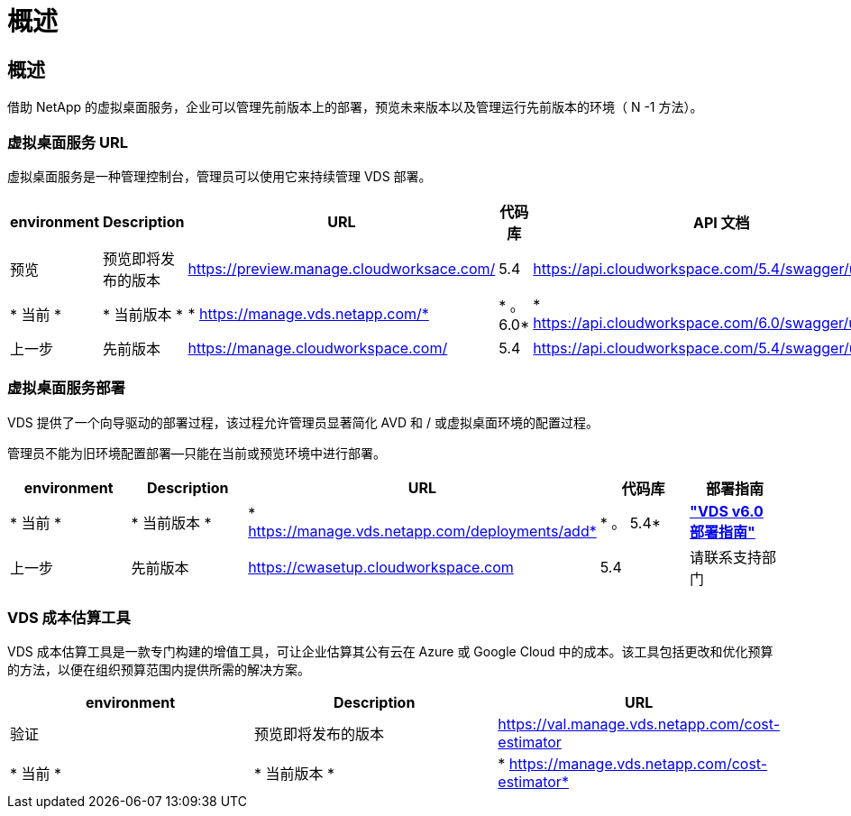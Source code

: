 = 概述
:allow-uri-read: 




== 概述

借助 NetApp 的虚拟桌面服务，企业可以管理先前版本上的部署，预览未来版本以及管理运行先前版本的环境（ N -1 方法）。



=== 虚拟桌面服务 URL

虚拟桌面服务是一种管理控制台，管理员可以使用它来持续管理 VDS 部署。

[cols="20,20,20,20,20"]
|===
| environment | Description | URL | 代码库 | API 文档 


| 预览 | 预览即将发布的版本 | https://preview.manage.cloudworksace.com/[] | 5.4 | https://api.cloudworkspace.com/5.4/swagger/ui/index[] 


| * 当前 * | * 当前版本 * | * https://manage.vds.netapp.com/* | * 。 6.0* | * https://api.cloudworkspace.com/6.0/swagger/ui/index* 


| 上一步 | 先前版本 | https://manage.cloudworkspace.com/[] | 5.4 | https://api.cloudworkspace.com/5.4/swagger/ui/index[] 
|===


=== 虚拟桌面服务部署

VDS 提供了一个向导驱动的部署过程，该过程允许管理员显著简化 AVD 和 / 或虚拟桌面环境的配置过程。

管理员不能为旧环境配置部署—只能在当前或预览环境中进行部署。

[cols="20,20,20,20,20"]
|===
| environment | Description | URL | 代码库 | 部署指南 


| * 当前 * | * 当前版本 * | * https://manage.vds.netapp.com/deployments/add* | * 。 5.4* | *link:Deploying.Azure.AVD.Deploying_AVD_in_Azure_v6.html["VDS v6.0 部署指南"]* 


| 上一步 | 先前版本 | https://cwasetup.cloudworkspace.com[] | 5.4 | 请联系支持部门 
|===


=== VDS 成本估算工具

VDS 成本估算工具是一款专门构建的增值工具，可让企业估算其公有云在 Azure 或 Google Cloud 中的成本。该工具包括更改和优化预算的方法，以便在组织预算范围内提供所需的解决方案。

[cols="33,33,33"]
|===
| environment | Description | URL 


| 验证 | 预览即将发布的版本 | https://val.manage.vds.netapp.com/cost-estimator[] 


| * 当前 * | * 当前版本 * | * https://manage.vds.netapp.com/cost-estimator* 
|===